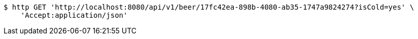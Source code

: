[source,bash]
----
$ http GET 'http://localhost:8080/api/v1/beer/17fc42ea-898b-4080-ab35-1747a9824274?isCold=yes' \
    'Accept:application/json'
----